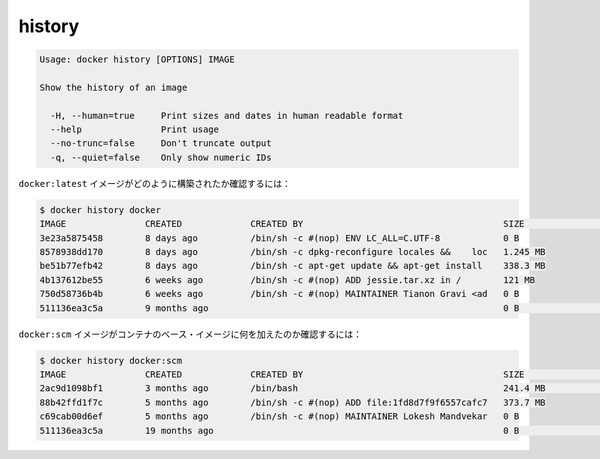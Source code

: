 .. -*- coding: utf-8 -*-
.. URL: https://docs.docker.com/engine/reference/commandline/history/
.. SOURCE: https://github.com/docker/docker/blob/master/docs/reference/commandline/history.md
   doc version: 1.10
      https://github.com/docker/docker/commits/master/docs/reference/commandline/history.md
.. check date: 2016/02/19
.. -------------------------------------------------------------------

.. history

=======================================
history
=======================================

.. code-block:: bash

   Usage: docker history [OPTIONS] IMAGE
   
   Show the history of an image
   
     -H, --human=true     Print sizes and dates in human readable format
     --help               Print usage
     --no-trunc=false     Don't truncate output
     -q, --quiet=false    Only show numeric IDs

.. To see how the docker:latest image was built:

``docker:latest`` イメージがどのように構築されたか確認するには：

.. code-block:: bash

   $ docker history docker
   IMAGE               CREATED             CREATED BY                                      SIZE                COMMENT
   3e23a5875458        8 days ago          /bin/sh -c #(nop) ENV LC_ALL=C.UTF-8            0 B
   8578938dd170        8 days ago          /bin/sh -c dpkg-reconfigure locales &&    loc   1.245 MB
   be51b77efb42        8 days ago          /bin/sh -c apt-get update && apt-get install    338.3 MB
   4b137612be55        6 weeks ago         /bin/sh -c #(nop) ADD jessie.tar.xz in /        121 MB
   750d58736b4b        6 weeks ago         /bin/sh -c #(nop) MAINTAINER Tianon Gravi <ad   0 B
   511136ea3c5a        9 months ago                                                        0 B                 Imported from -

.. To see how the docker:apache image was added to a container’s base image:

``docker:scm`` イメージがコンテナのベース・イメージに何を加えたのか確認するには：

.. code-block:: bash

   $ docker history docker:scm
   IMAGE               CREATED             CREATED BY                                      SIZE                COMMENT
   2ac9d1098bf1        3 months ago        /bin/bash                                       241.4 MB            Added Apache to Fedora base image
   88b42ffd1f7c        5 months ago        /bin/sh -c #(nop) ADD file:1fd8d7f9f6557cafc7   373.7 MB
   c69cab00d6ef        5 months ago        /bin/sh -c #(nop) MAINTAINER Lokesh Mandvekar   0 B
   511136ea3c5a        19 months ago                                                       0 B                 Imported from -

.. seealso:: 

   history
      https://docs.docker.com/engine/reference/commandline/history/


